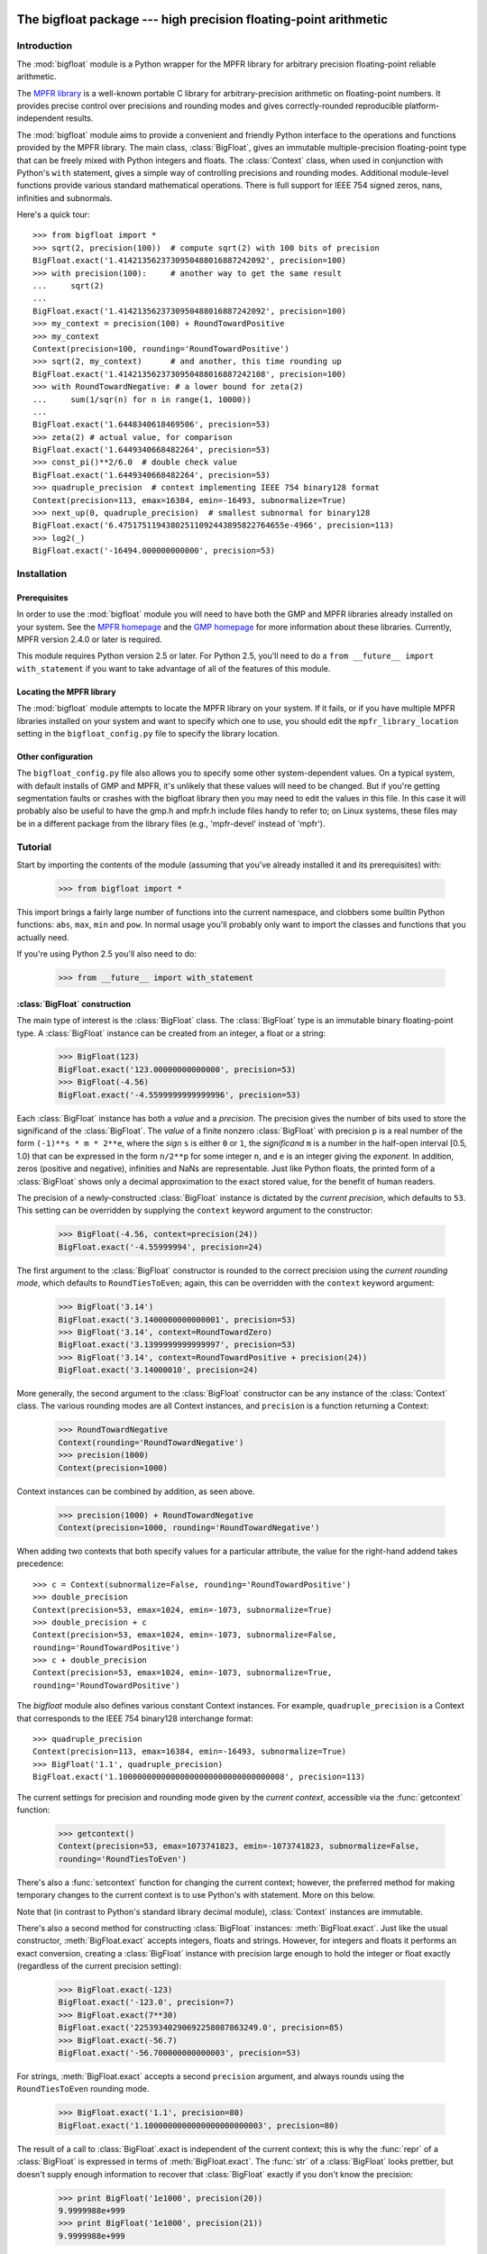 The bigfloat package --- high precision floating-point arithmetic
=================================================================

.. module:: bigfloat
   :synopsis: Python wrapper for MPFR floating-point library.

.. moduleauthor:: Mark Dickinson <dickinsm@gmail.com>

Introduction
------------

The :mod:`bigfloat` module is a Python wrapper for the MPFR library
for arbitrary precision floating-point reliable arithmetic.

The `MPFR library <http://www.mpfr.org>`_ is a well-known portable C
library for arbitrary-precision arithmetic on floating-point numbers.
It provides precise control over precisions and rounding modes and
gives correctly-rounded reproducible platform-independent results.

The :mod:`bigfloat` module aims to provide a convenient and friendly
Python interface to the operations and functions provided by the MPFR
library.  The main class, :class:`BigFloat`, gives an immutable
multiple-precision floating-point type that can be freely mixed with
Python integers and floats.  The :class:`Context` class, when used in
conjunction with Python's ``with`` statement, gives a simple way of
controlling precisions and rounding modes.  Additional module-level
functions provide various standard mathematical operations.  There is
full support for IEEE 754 signed zeros, nans, infinities and
subnormals.

Here's a quick tour::

   >>> from bigfloat import *
   >>> sqrt(2, precision(100))  # compute sqrt(2) with 100 bits of precision
   BigFloat.exact('1.4142135623730950488016887242092', precision=100)
   >>> with precision(100):     # another way to get the same result
   ...     sqrt(2)
   ... 
   BigFloat.exact('1.4142135623730950488016887242092', precision=100)
   >>> my_context = precision(100) + RoundTowardPositive
   >>> my_context
   Context(precision=100, rounding='RoundTowardPositive')
   >>> sqrt(2, my_context)      # and another, this time rounding up
   BigFloat.exact('1.4142135623730950488016887242108', precision=100)
   >>> with RoundTowardNegative: # a lower bound for zeta(2)
   ...     sum(1/sqr(n) for n in range(1, 10000))
   ... 
   BigFloat.exact('1.6448340618469506', precision=53)
   >>> zeta(2) # actual value, for comparison
   BigFloat.exact('1.6449340668482264', precision=53)
   >>> const_pi()**2/6.0  # double check value
   BigFloat.exact('1.6449340668482264', precision=53)
   >>> quadruple_precision  # context implementing IEEE 754 binary128 format
   Context(precision=113, emax=16384, emin=-16493, subnormalize=True)
   >>> next_up(0, quadruple_precision)  # smallest subnormal for binary128
   BigFloat.exact('6.47517511943802511092443895822764655e-4966', precision=113)
   >>> log2(_)
   BigFloat.exact('-16494.000000000000', precision=53)


Installation
------------

Prerequisites
^^^^^^^^^^^^^

In order to use the :mod:`bigfloat` module you will need to have both
the GMP and MPFR libraries already installed on your system.  See the
`MPFR homepage <http://www.mpfr.org>`_ and the `GMP homepage
<http://gmplib.org>`_ for more information about these libraries.
Currently, MPFR version 2.4.0 or later is required.

This module requires Python version 2.5 or later.  For Python 2.5,
you'll need to do a ``from __future__ import with_statement`` if you
want to take advantage of all of the features of this module.

Locating the MPFR library
^^^^^^^^^^^^^^^^^^^^^^^^^

The :mod:`bigfloat` module attempts to locate the MPFR library on your
system.  If it fails, or if you have multiple MPFR libraries installed
on your system and want to specify which one to use, you should edit
the ``mpfr_library_location`` setting in the ``bigfloat_config.py``
file to specify the library location.

Other configuration
^^^^^^^^^^^^^^^^^^^

The ``bigfloat_config.py`` file also allows you to specify some other
system-dependent values.  On a typical system, with default installs
of GMP and MPFR, it's unlikely that these values will need to be
changed.  But if you're getting segmentation faults or crashes with
the bigfloat library then you may need to edit the values in this
file.  In this case it will probably also be useful to have the gmp.h
and mpfr.h include files handy to refer to; on Linux systems, these
files may be in a different package from the library files (e.g.,
'mpfr-devel' instead of 'mpfr').


Tutorial
--------

Start by importing the contents of the module (assuming that you've
already installed it and its prerequisites) with:

   >>> from bigfloat import *

This import brings a fairly large number of functions into the current
namespace, and clobbers some builtin Python functions: ``abs``,
``max``, ``min`` and ``pow``.  In normal usage you'll probably only
want to import the classes and functions that you actually need.

If you're using Python 2.5 you'll also need to do:

   >>> from __future__ import with_statement

:class:`BigFloat` construction
^^^^^^^^^^^^^^^^^^^^^^^^^^^^^^

The main type of interest is the :class:`BigFloat` class.  The
:class:`BigFloat` type is an immutable binary floating-point type.  A
:class:`BigFloat` instance can be created from an integer, a float or
a string:

   >>> BigFloat(123)
   BigFloat.exact('123.00000000000000', precision=53)
   >>> BigFloat(-4.56)
   BigFloat.exact('-4.5599999999999996', precision=53)

Each :class:`BigFloat` instance has both a *value* and a *precision*.
The precision gives the number of bits used to store the significand
of the :class:`BigFloat`.  The *value* of a finite nonzero
:class:`BigFloat` with precision ``p`` is a real number of the form
``(-1)**s * m * 2**e``, where the *sign* ``s`` is either ``0`` or
``1``, the *significand* ``m`` is a number in the half-open interval
[0.5, 1.0) that can be expressed in the form ``n/2**p`` for some
integer ``n``, and ``e`` is an integer giving the *exponent*.  In
addition, zeros (positive and negative), infinities and NaNs are
representable.  Just like Python floats, the printed form of a
:class:`BigFloat` shows only a decimal approximation to the exact
stored value, for the benefit of human readers.

The precision of a newly-constructed :class:`BigFloat` instance is
dictated by the *current precision*, which defaults to ``53``.  This
setting can be overridden by supplying the ``context`` keyword
argument to the constructor:

   >>> BigFloat(-4.56, context=precision(24))
   BigFloat.exact('-4.55999994', precision=24)

The first argument to the :class:`BigFloat` constructor is rounded to
the correct precision using the *current rounding mode*, which
defaults to ``RoundTiesToEven``; again, this can be overridden with
the ``context`` keyword argument:

   >>> BigFloat('3.14')
   BigFloat.exact('3.1400000000000001', precision=53)
   >>> BigFloat('3.14', context=RoundTowardZero)
   BigFloat.exact('3.1399999999999997', precision=53)
   >>> BigFloat('3.14', context=RoundTowardPositive + precision(24))
   BigFloat.exact('3.14000010', precision=24)

More generally, the second argument to the :class:`BigFloat`
constructor can be any instance of the :class:`Context` class.  The
various rounding modes are all Context instances, and ``precision`` is
a function returning a Context:

   >>> RoundTowardNegative
   Context(rounding='RoundTowardNegative')
   >>> precision(1000)
   Context(precision=1000)

Context instances can be combined by addition, as seen above.

   >>> precision(1000) + RoundTowardNegative
   Context(precision=1000, rounding='RoundTowardNegative')

When adding two contexts that both specify values for a particular
attribute, the value for the right-hand addend takes precedence::

   >>> c = Context(subnormalize=False, rounding='RoundTowardPositive')
   >>> double_precision
   Context(precision=53, emax=1024, emin=-1073, subnormalize=True)
   >>> double_precision + c
   Context(precision=53, emax=1024, emin=-1073, subnormalize=False,
   rounding='RoundTowardPositive')
   >>> c + double_precision
   Context(precision=53, emax=1024, emin=-1073, subnormalize=True,
   rounding='RoundTowardPositive')

The `bigfloat` module also defines various constant Context instances.
For example, ``quadruple_precision`` is a Context that corresponds to
the IEEE 754 binary128 interchange format::

   >>> quadruple_precision
   Context(precision=113, emax=16384, emin=-16493, subnormalize=True)
   >>> BigFloat('1.1', quadruple_precision)
   BigFloat.exact('1.10000000000000000000000000000000008', precision=113)

The current settings for precision and rounding mode given by the
*current context*, accessible via the :func:`getcontext` function:

   >>> getcontext()
   Context(precision=53, emax=1073741823, emin=-1073741823, subnormalize=False,
   rounding='RoundTiesToEven')

There's also a :func:`setcontext` function for changing the current
context; however, the preferred method for making temporary changes to
the current context is to use Python's with statement.  More on this below.

Note that (in contrast to Python's standard library decimal module),
:class:`Context` instances are immutable.

There's also a second method for constructing :class:`BigFloat`
instances: :meth:`BigFloat.exact`.  Just like the usual constructor,
:meth:`BigFloat.exact` accepts integers, floats and strings.  However,
for integers and floats it performs an exact conversion, creating a
:class:`BigFloat` instance with precision large enough to hold the
integer or float exactly (regardless of the current precision
setting):

   >>> BigFloat.exact(-123)
   BigFloat.exact('-123.0', precision=7)
   >>> BigFloat.exact(7**30)
   BigFloat.exact('22539340290692258087863249.0', precision=85)
   >>> BigFloat.exact(-56.7)
   BigFloat.exact('-56.700000000000003', precision=53)

For strings, :meth:`BigFloat.exact` accepts a second ``precision``
argument, and always rounds using the ``RoundTiesToEven`` rounding
mode.

   >>> BigFloat.exact('1.1', precision=80)
   BigFloat.exact('1.1000000000000000000000003', precision=80)

The result of a call to :class:`BigFloat`.exact is independent of the current
context; this is why the :func:`repr` of a :class:`BigFloat` is expressed in
terms of :meth:`BigFloat.exact`.  The :func:`str` of a :class:`BigFloat` looks
prettier, but doesn't supply enough information to recover that
:class:`BigFloat` exactly if you don't know the precision:

   >>> print BigFloat('1e1000', precision(20))
   9.9999988e+999
   >>> print BigFloat('1e1000', precision(21))
   9.9999988e+999

Arithmetic on :class:`BigFloat` instances
^^^^^^^^^^^^^^^^^^^^^^^^^^^^^^^^^^^^^^^^^

All the usual arithmetic operations, with the exception of floor
division, apply to :class:`BigFloat` instances, and those instances can be
freely mixed with integers and floats (but not strings!) in those
operations:

   >>> BigFloat(1234)/3
   BigFloat.exact('411.33333333333331', precision=53)
   >>> BigFloat('1e1233')**0.5
   BigFloat.exact('3.1622776601683794e+616', precision=53)

As with the :class:`BigFloat` constructor, the precision for the result is
taken from the current context, as is the rounding mode used to round
the exact mathematical result to the nearest :class:`BigFloat`.

For mixed-type operations, the integer or float is converted *exactly*
to a :class:`BigFloat` before the operation (as though the
:class:`BigFloat`.exact constructor had been applied to it).  So
there's only a single point where precision might be lost: namely,
when the result of the operation is rounded to the nearest value
representable as a :class:`BigFloat`.

.. note::

   The current precision and rounding mode even apply to the unary
   plus and minus operations.  In particular, ``+x`` is not
   necessarily a no-op for a :class:`BigFloat` instance x:

   >>> BigFloat.exact(7**100)
   BigFloat.exact('323447650962475799134464776910021681085720319890462540093389
   5331391691459636928060001.0', precision=281)
   >>> +BigFloat.exact(7**100)
   BigFloat.exact('3.2344765096247579e+84', precision=53)

   This makes the unary plus operator useful as a way to round a
   result produced in a different context to the current context.

For each arithmetic operation the :mod:`bigfloat` module exports a
corresponding function.  For example, the :func:`div` function
corresponds to usual (true) division:

   >>> 355/BigFloat(113)
   BigFloat.exact('3.1415929203539825', precision=53)
   >>> div(355, 113)
   BigFloat.exact('3.1415929203539825', precision=53)

This is useful for a couple of reasons: one reason is that it makes it
possible to use ``div(x, y)`` in contexts where a :class:`BigFloat` result is
desired but where one or both of x and y might be an integer or float.
But a more important reason is that these functions, like the :class:`BigFloat`
constructor, accept an extra ``context`` keyword argument giving a
context for the operation::

   >>> div(355, 113, context=single_precision)
   BigFloat.exact('3.14159298', precision=24)

Similarly, the ``sub`` function corresponds to Python's subtraction
operation.  To fully appreciate some of the subtleties of the ways
that binary arithmetic operations might be performed, note the
difference in the results of the following:

   >>> x = 10**16+1  # integer, not exactly representable as a float
   >>> y = 10**16.   # 10.**16 is exactly representable as a float
   >>> x - y
   0.0
   >>> BigFloat(x) - BigFloat(y)
   BigFloat.exact('0', precision=53)
   >>> sub(x, y)
   BigFloat.exact('1.0000000000000000', precision=53)

For the first subtraction, the integer is first converted to a float,
losing accuracy, and then the subtraction is performed, giving a
result of 0.0.  The second case is similar: ``x`` and ``y`` are both
explicitly converted to :class:`BigFloat` instances, and the conversion of
``x`` again loses precision.  In the third case, ``x`` and ``y`` are
*implicitly* converted to :class:`BigFloat` instances, and that conversion is
exact, so the subtraction produces exactly the right answer.

Comparisons between :class:`BigFloat` instances and integers or floats also
behave as you'd expect them to; for these, there's no need for a
corresponding function.

Mathematical functions
^^^^^^^^^^^^^^^^^^^^^^

The :mod:`bigfloat` module provides a number of standard mathematical
functions.  These functions follow the same rules as the arithmetic
operations above:

  - the arguments can be integers, floats or :class:`BigFloat` instances

  - integers and float arguments are converted exactly to :class:`BigFloat`
    instances before the function is applied

  - the result is a :class:`BigFloat` instance, with the precision of
    the result, and the rounding mode used to obtain the result, taken
    from the current context.

  - attributes of the current context can be overridden by providing
    an additional ``context`` keyword argument.  Here are some
    examples:

   >>> sqrt(1729, context=RoundTowardZero)
   BigFloat.exact('41.581245772583578', precision=53)
   >>> sqrt(1729, context=RoundTowardPositive)
   BigFloat.exact('41.581245772583586', precision=53)
   >>> atanh(0.5, context=precision(20))
   BigFloat.exact('0.54930592', precision=20)
   >>> const_catalan(precision(1000))
   BigFloat.exact('0.9159655941772190150546035149323841107741493742816721342664
   9811962176301977625476947935651292611510624857442261919619957903589880332585
   9059431594737481158406995332028773319460519038727478164087865909024706484152
   1630002287276409423882599577415088163974702524820115607076448838078733704899
   00864775113226027', precision=1000)
   >>> 4*exp(-const_pi()/2/agm(1, 1e-100))
   BigFloat.exact('9.9999999999998517e-101', precision=53)

For a full list of the supported functions, see the reference manual.

Controlling the precision and rounding mode
^^^^^^^^^^^^^^^^^^^^^^^^^^^^^^^^^^^^^^^^^^^

We've seen one way of controlling precision and rounding mode, via the
``context`` keyword argument.  There's another way that's often more
convenient, especially when a single context change is supposed to
apply to multiple operations: contexts can be used directly in Python
``with`` statements.  Note: if you're using Python 2.5, you'll need
to enable with statements with:

   >>> from __future__ import with_statement

For example, here we compute high-precision upper and lower-bounds for
the thousandth harmonic number:

   >>> with precision(100):
   ...     with RoundTowardNegative:  # lower bound
   ...         lower_bound = sum(div(1, n) for n in range(1, 1001))
   ...     with RoundTowardPositive:  # upper bound
   ...         upper_bound = sum(div(1, n) for n in range(1, 1001))
   ... 
   >>> lower_bound
   BigFloat.exact('7.4854708605503449126565182015873', precision=100)
   >>> upper_bound
   BigFloat.exact('7.4854708605503449126565182077593', precision=100)

The effect of the with statement is to change the current context for
the duration of the with block; when the block exits, the previous
context is restored.  With statements can be nested, as seen above.
Let's double-check the above results using the asymptotic formula for
the nth harmonic number [#harmonic]_:

   >>> n = 1000
   >>> with precision(100):
   ...     approx = log(n) + const_euler() + div(1, 2*n) - 1/(12*sqr(n))
   ... 
   >>> approx
   BigFloat.exact('7.4854708605503365793271531207983', precision=100)

The error in this approximation should be approximately -1/(120*n**4).
Let's check it:

   >>> error = approx - lower_bound
   >>> error
   BigFloat.exact('-8.3333293650807890e-15', precision=53)
   >>> -1/(120*pow(n, 4))
   BigFloat.exact('-8.3333333333333336e-15', precision=53)

A more permanent change to the context can be effected using the
:func:`setcontext` function, which takes a single argument of type
:class:`Context`:

   >>> setcontext(precision(30))
   >>> sqrt(2)
   BigFloat.exact('1.4142135624', precision=30)
   >>> setcontext(RoundTowardZero)
   >>> sqrt(2)
   BigFloat.exact('1.4142135605', precision=30)

An important point here is that in any place that a context is used,
only the attributes specified by that context are changed.  For
example, the context ``precision(30)`` only has the ``precision``
attribute, so only that attribute is affected by the ``setcontext``
call; the other attributes are not changed.  Similarly, the
``setcontext(RoundTowardZero)`` line above doesn't affect the
precision.

There's a ``DefaultContext`` constant giving the default context, so
you can always restore the original default context as follows:

   >>> setcontext(DefaultContext)

.. note::

   If :func:`setcontext` is used within a with statement, its effects
   only last for the duration of the block following the with
   statement.


Flags
^^^^^

The :mod:`bigfloat` module also provides four global flags: 'Inexact',
'Overflow', 'Underflow', 'NanFlag', along with methods to set and test
these flags:

   >>> set_flagstate(set())  # clear all flags
   >>> get_flagstate()
   set([])
   >>> exp(10**100)
   BigFloat.exact('Infinity', precision=53)
   >>> get_flagstate()
   set(['Overflow', 'Inexact'])

These flags show that overflow occurred, and that the given result
(infinity) was inexact.  The flags are sticky: none of the standard
operations ever clears a flag:

   >>> sqrt(2)
   BigFloat.exact('1.4142135623730951', precision=53)
   >>> get_flagstate()  # overflow flag still set from the exp call
   set(['Overflow', 'Inexact'])
   >>> set_flagstate(set())  # clear all flags
   >>> sqrt(2)
   BigFloat.exact('1.4142135623730951', precision=53)
   >>> get_flagstate()   # sqrt only sets the inexact flag
   set(['Inexact'])

The functions :func:`clear_flag`, :func:`set_flag` and
:func:`test_flag` allow clearing, setting and testing of individual
flags.

Support for these flags is preliminary, and the API may change in
future versions.


Reference
---------

The :class:`BigFloat` class
^^^^^^^^^^^^^^^^^^^^^^^^^^^

The :class:`BigFloat` class implements multiple-precision binary
floating-point numbers.  Each :class:`BigFloat` instance has both a
value and a precision; the precision is an integer giving the number
of significant bits used to store the value.  A finite nonzero
:class:`BigFloat` instance with precision p can be thought of as a
(sign, significand, exponent) triple (s, m, e), representing the value
(-1)**s * m * 2**e, where m is a value in the range [0.5, 1.0) stored
with p bits of precision.  Thus m is of the form n/2**p for some
integer n with 2**(p-1) <= n < 2**p.

In addition to nonzero finite numbers, :class:`BigFloat` instances can
also represent positive and negative infinity, positive and negative
zero, and NaNs.

:class:`BigFloat` instances should be treated as immutable.

.. class:: BigFloat(value, context=None)

   Construct a new :class:`BigFloat` instance from an integer, string,
   float or another :class:`BigFloat` instance, using the
   rounding-mode and output format (precision, exponent bounds and
   subnormalization) given by the current context.  If the *context*
   keyword argument is given, its value should be a :class:`Context`
   instance and its attributes override those of the current context.

   *value* can be an integer, string, float, or another
   :class:`BigFloat` instance.  In all cases the given value is
   rounded to the format (determined by precision, exponent limits and
   subnormalization) given by the current context, using the rounding
   mode specified by the current context.  The integer 0 is always
   converted to positive zero.

   .. method:: as_integer_ratio(self)

      Return a pair (n, d) of integers such that n and d are
      relatively prime, d is positive, and the value of self is
      exactly n/d.

      If self is an infinity or nan then ValueError is raised.
      Negative and positive zero are both converted to (0, 1).

   .. method:: exact(cls, value, precision=None)

      A class method to construct a new :class:`BigFloat` instance
      from an integer, string, float or another :class:`BigFloat`
      instance, doing an exact conversion where possible.  Unlike the
      usual :class:`BigFloat` constructor, this alternative
      constructor makes no use of the current context and will not
      affect the current flags.

      If value is an integer, float or :class:`BigFloat`, then the precision
      keyword must not be given, and the conversion is exact.  The
      resulting :class:`BigFloat` has a precision sufficiently large to hold the
      converted value exactly.  If value is a string, then the
      precision argument must be given.  The string is converted using
      the given precision and the RoundTiesToEven rounding mode.

   .. method:: fromhex(cls, value, context=None)

      Class method that constructs a new :class:`BigFloat` instance
      from a hexadecimal string.  Rounds to the current context using
      the given precision.  If the *context* keyword argument is
      given, its value should be a :class:`Context` instance and its
      attributes override those of the current context.

   .. method:: hex(self)

      Return a hexadecimal representation of a :class:`BigFloat`.  The
      advantage of the hexadecimal representation is that it
      represents the value of the :class:`BigFloat` exactly.

   .. attribute:: precision

      Precision of a :class:`BigFloat` instance, in bits.


Special methods
""""""""""""""""

The :class:`BigFloat` type has a full complement of special methods.
Here are some brief notes on those methods, indicating some possible
deviations from expected behaviour.

* The repr of a :class:`BigFloat` instance ``x`` is independent of the
  current context, and has the property that ``eval(repr(x))``
  recovers ``x`` exactly.

* The '+' ,'-', '*', '/', '**' and '%' binary operators are supported,
  and mixed-type operations involving a :class:`BigFloat` and an integer or
  float are permitted.  Mixed-type operations behave as though the
  non :class:`BigFloat` operand is first converted to a :class:`BigFloat` with no loss
  of accuracy.  The '/' operator implements true division, regardless
  of whether 'from __future__ import division' is in effect or not.
  The result of '%' has the same sign as the first argument, not the
  second.  Floor division is not currently implemented.

* The '+' and '-' unary operators and built-in :func:`abs` function
  are supported.  Note that these all round to the current context; in
  particular, '+x' is not necessarily equal to 'x' for a
  :class:`BigFloat` instance ``x``.

* The six comparison operators '==', '<=', '<', '!=', '>', '>=' are
  supported.  Comparisons involving NaNs always return False, except
  in the case of '!=' where they always return True.  Again,
  comparisons with integers or floats are permitted, with the integer
  or float being converted exactly before the comparison; the context
  does not affect the result of a comparison.

* Conversions to int and long always round towards zero; conversions
  to float always use the ``RoundTiesToEven`` rounding mode.
  Conversion to bool returns False for a nonzero :class:`BigFloat` and True
  otherwise.  None of these conversions is affected by the current
  context.

* :class:`BigFloat` instances are hashable.  For Python 2.6 and later,
  the hash function obeys the rule that objects that compare equal
  should hash equal; in particular, if ``x == n`` for some
  :class:`BigFloat` instance ``x`` and some Python int or long ``n``
  then ``hash(x) == hash(n)``, and similarly for floats.  In Python
  2.5, there are some rare cases where ``x == n`` does not imply
  ``hash(x) == hash(n)``.  For that reason it's inadvisable to mix
  integers and BigFloat instances in a set, or to use both integers
  and BigFloat instances as keys in the same dictionary.


The Context class
^^^^^^^^^^^^^^^^^

A :class:`Context` object is a simple immutable object that packages
together attributes describing a floating-point format, together with
a rounding mode.

.. class:: Context(precision=None, emin=None, emax=None, subnormalize=None, rounding=None)

   Create a new Context object with the given attributes.  Not all
   attributes need to be specified.  Note that all attributes of the
   generated Context are read-only.  Attributes that are unset for
   this Context instance return ``None``.

   .. attribute:: precision

      Precision of the floating-point format, given in bits.  This
      should be an integer in the range [``PRECISION_MIN``,
      ``PRECISION_MAX``].  ``PRECISION_MIN`` is usually ``2``.

   .. attribute:: emax

      Maximum exponent allowed for this format.  The largest finite
      number representable in the context self is
      ``(1-2**-self.precision) * 2**self.emax``.

   .. attribute:: emin

      Minimum exponent allowed for this format.  The smallest positive
      number representable in the context self is ``0.5 * 2**self.emin``.

      .. note::

         There's nothing to stop you defining a context with emin >
         emax, but don't expect to get sensible results if you do
         this.

   .. attribute:: subnormalize

      A boolean value: True if the format has gradual underflow, and
      False otherwise.  With gradual underflow, all finite
      floating-point numbers have a value that's an integer multiple
      of 2**(emin-1).

   .. attribute:: rounding

      The rounding mode of this Context.  This should be a string.
      Valid values are 'RoundTiesToEven', 'RoundTowardZero',
      'RoundTowardPositive' and 'RoundTowardNegative'.  Note that the
      rounding modes ``RoundTiesToEven``, etc. exported by the
      :mod:`bigfloat` module are Context instances, not strings, so
      cannot be used directly here.


:class:`Context` instances can be added.  If ``x`` and ``y`` are
Context instances then ``x + y`` is the Context whose attributes
combine those of ``x`` and ``y``.  In the case that both ``x`` and
``y`` have a particular attribute set, the value for ``y`` takes
precedence:

   >>> x = Context(precision=200, rounding='RoundTiesToEven')
   >>> y = Context(precision=53, subnormalize=True)
   >>> x + y
   Context(precision=53, subnormalize=True, rounding='RoundTiesToEven')
   >>> y + x
   Context(precision=200, subnormalize=True, rounding='RoundTiesToEven')

:class:`Context` instances can be used in with statements to alter
the current context.  In effect, ::

   with c:
       <block>

behaves roughly like ::

   old_context = getcontext()
   setcontext(c)
   <block>
   setcontext(old_context)

except that nesting of with statements works as you'd expect, and the
old context is guaranteed to be restored even if an exception occurs
during execution of the block.

Note that for Context instances ``x`` and ``y``, ::

   with x + y:
       <block>

is exactly equivalent to ::

   with x:
       with y:
           <block>

The bigfloat module defines a number of predefined :class:`Context`
instances.

.. data:: DefaultContext

   The context that's in use when the bigfloat module is first
   imported.  It has precision of 53, large exponent bounds, no
   subnormalization, and the RoundTiesToEven rounding mode.

.. data:: EmptyContext

   Equal to Context().  Occasionally useful where a context is
   syntactically required for a with statement, but no change to the
   current context is desired.  For example::

      if <want_extra_precision>:
          c = extra_precision(10)
      else:
          c = EmptyContext

      with c:
          <do calculation>

.. data:: half_precision
.. data:: single_precision
.. data:: double_precision
.. data:: quadruple_precision

   These :class:`Context` instances correspond to the binary16,
   binary32, binary64 and binary128 interchange formats described in
   IEEE 754-2008 (section 3.6).  They're all special cases of the
   :func:`IEEEContext` function.

.. function:: IEEEContext(bitwidth)

   If bitwidth is one of widths permitted by IEEE 754 (that is, either
   16, 32, 64, or a multiple of 32 not less than 128), return the IEEE
   754 binary interchange format with the given bit width.  See
   section 3.6 of IEEE 754-2008 or the bigfloat source for details.

.. function:: precision(p)

   A convenience function.  ``precision(p)`` is exactly equivalent to
   ``Context(precision=p)``.

.. data:: RoundTiesToEven
.. data:: RoundTowardZero
.. data:: RoundTowardPositive
.. data:: RoundTowardNegative

   Contexts corresponding to the four available rounding modes.
   ``RoundTiesToEven`` rounds the result of an operation or function
   to the nearest representable :class:`BigFloat`, with ties rounded to the
   :class:`BigFloat` whose least significant bit is zero.  ``RoundTowardZero``
   rounds results towards zero.  ``RoundTowardPositive`` rounds
   results towards positive infinity, and ``RoundTowardsNegative``
   rounds results towards negative infinity.

Constants
""""""""""

.. data:: PRECISION_MIN
.. data:: PRECISION_MAX

   Minimum and maximum precision that's valid for Contexts and
   :class:`BigFloat` instances.  In the current implementation,
   ``PRECISION_MIN`` is ``2`` and ``PRECISION_MAX`` is ``2**31-1``.

.. data:: EMIN_MIN
.. data:: EMIN_MAX

   Minimum and maximum allowed values for the Context emin attribute.
   In the current implementation, ``EMIN_MIN == -EMIN_MAX == 1-2**30``.

.. data:: EMAX_MIN
.. data:: EMAX_MAX

   Minimum and maximum allowed values for the Context emax attribute.
   In the current implementation, ``-EMAX_MIN == EMAX_MAX == 2**30-1``.


The current context
""""""""""""""""""""

There can be many Context objects in existence at one time, but
there's only ever one *current context*.  The current context is given
by a thread-local :class:`Context` instance.  Whenever the :class:`BigFloat`
constructor is called, or any arithmetic operation or standard
function computation is performed, the current context is consulted to
determine:

* The format that the result of the operation or function should take
  (as specified by the ``precision``, ``emax``, ``emin`` and
  ``subnormalize`` attributes of the context), and

* The rounding mode to use when computing the result, as specified by
  the ``rounding`` attribute of the current context.

If an additional ``context`` keyword argument is given to the
operation, function or constructor, then attributes from the context
override the corresponding attributes in the current context.
For example, ::

   sqrt(x, context=my_context)

is equivalent to ::

   with my_context:
       sqrt(x)

The current context can be read and written directly using the
:func:`getcontext` and :func:`setcontext` functions.

.. function:: getcontext()

   Return a copy of the current context.

.. function:: setcontext(context)

   Set the current context to the given context.

It's usually neater to make a temporary change to the context using a
with statement, as described above.  There's also one convenience
function that's often useful in calculations:

.. function:: extra_precision(p)

   Return a copy of the current context with the precision increased
   by p.  Equivalent to
   ``Context(precision=getcontext().precision+p)``.

      >>> getcontext().precision
      53
      >>> extra_precision(10).precision
      63
      >>> with extra_precision(20):
      ...     gamma(1.5)
      ... 
      BigFloat.exact('0.88622692545275801364912', precision=73)


Standard functions
^^^^^^^^^^^^^^^^^^

All functions in this section follow the same rules:

* Arguments can be :class:`BigFloat` instances, integers or floats, unless
  otherwise specified.
* Integer or float arguments are converted exactly to :class:`BigFloat`
  instances.
* The format of the result and the rounding mode used to obtain that
  result are taken from the current context.
* Attributes of the current context can be overridden by supplying an
  explicit ``context`` keyword argument.
* Results are correctly rounded.

Conversion from string
""""""""""""""""""""""

.. function:: set_str2(s, base)

   Convert a string s, representing a number in base b, to a :class:`BigFloat`.
   The base should satisfy 2 <= base <= 36.

Arithmetic functions
""""""""""""""""""""

.. function:: add(x, y)
.. function:: sub(x, y)
.. function:: mul(x, y)
.. function:: div(x, y)
.. function:: pow(x, y)

   Return x+y, x-y, x*y, x/y and x**y respectively.

.. function:: mod(x, y)

   Return the reduction of x modulo y.  The result has the same sign as x.
   In other words, return x-q*y, where q is the integer part of x/y.

.. function:: remainder(x, y)

   Return x-q*y, where q is the closest integer to x/y, with ties rounded
   to the nearest even integer.

.. function:: dim(x, y)

   Return max(x-y, 0).

.. function:: pos(x)
.. function:: neg(x)
.. function:: abs(x)

   Return +x, -x and the absolute value of x respectively.  Note that
   these functions will round if x is not exactly representable in the
   current context.

.. function:: fma(x, y, z)

   Return x*y+z, but with no loss of intermediate accuracy.

.. function:: fms(x, y, z)

   Return x*y-z, with no loss of intermediate accuracy.

.. function:: sqr(x)

   Return x*x.

.. function:: sqrt(x)

   Return the square root of x, or a NaN if x is negative.  The square
   root of negative zero returns negative zero.

.. function:: rec_sqrt(x)

   Return the reciprocal of the square root of x.  rec_sqrt of zero
   returns positive infinity, regardless of the sign of the zero.
   Note that this means that 1/sqrt(x) differs from rec_sqrt(x) when
   x is negative zero.

.. function:: cbrt(x)

   Return the cube root of x.

.. function:: root(x, n)

   Return the nth root of x; n should be a nonnegative integer.  For
   even n, return NaN if x is negative.  For n = 0, always return NaN.

.. function:: hypot(x, y)

   Return the square root of x*x+y*y.

Exponential and logarithmic functions
""""""""""""""""""""""""""""""""""""""

.. function:: exp(x)

   Return ``e**x``, where ``e`` is Euler's constant. (2.71828...)

.. function:: expm1(x)

   Return ``e**x - 1``.  Useful for values of ``x`` close to 0, when
   the expression ``exp(x)-1`` would lose significant accuracy.

   >>> exp(1e-10)-1
   BigFloat.exact('1.0000000827403710e-10', precision=53)
   >>> exp(1e-10, precision(100))-1
   BigFloat.exact('1.0000000000500000e-10', precision=53)
   >>> expm1(1e-10)
   BigFloat.exact('1.0000000000500000e-10', precision=53)

.. function:: exp2(x)

   Return ``2**x``.

.. function:: exp10(x)

   Return ``10**x``.

.. function:: log(x)

   Return the natural (base ``e``) logarithm of *x*.

.. function:: log1p(x)

   Return ``log(1+x)``.  Useful for small values of x, where
   computing ``log(1+x)`` directly loses significant accuracy.

.. function:: log2(x)

   Return the log base 2 of *x*.

.. function:: log10(x)

   Return the log base 10 of *x*.

Trigonometric functions
""""""""""""""""""""""""

.. function:: cos(x)
.. function:: sin(x)
.. function:: tan(x)
.. function:: sec(x)
.. function:: csc(x)
.. function:: cot(x)

   Cosine, sine, tangent, secant, cosecant and cotangent of x,
   respectively.  Note that these functions are (necessarily) very
   slow for large arguments (for example, ``x`` larger than
   ``BigFloat('1e1000000')``), since reducing ``x`` correctly modulo
   ``pi`` requires computing ``pi`` to high precision.  Input
   arguments are in radians, not degrees.

.. function:: acos(x)
.. function:: asin(x)
.. function:: atan(x)

   Inverse cosine, sine and tangent functions, giving a result in
   radians.

.. function:: atan2(y, x)

   Return the arctangent2 of y and x.  This is the angle that the ray
   joining (0, 0) to (x, y) makes with the positive x-axis.

Hyperbolic trig functions
""""""""""""""""""""""""""

.. function:: cosh(x)
.. function:: sinh(x)
.. function:: tanh(x)
.. function:: sech(x)
.. function:: csch(x)
.. function:: coth(x)

   Hyperbolic cosine, sine, tangent, secant, cosecant and cotangent of x,
   respectively.

.. function:: acosh(x)
.. function:: asinh(x)
.. function:: atanh(x)

   Inverse hyperbolic cosine, sine and tangent functions.

Special functions
""""""""""""""""""

.. function:: eint(x)

   Return the exponential integral of x.

.. function:: li2(x)

   Return the real part of the dilogarithm of x.

.. function:: factorial(n)

   Return the factorial of n.  *n* should be a nonnegative integer.

.. function:: gamma(x)

   Return the gamma function applied to x.

.. function:: lgamma(x)

   Return the natural log of the absolute value of gamma(x).

.. function:: lngamma(x)

   Return log(gamma(x)).

.. function:: zeta(x)

   Return the Riemann zeta function of x.

.. function:: erf(x)

   Return the error function of x.

.. function:: erfc(x)

   Return the complementary error function of x.

.. function:: j0(x)
.. function:: j1(x)
.. function:: jn(n, x)

   Return Bessel function of the first kind of order 0, 1 and n,
   evaluated at x.  For ``jn``, *n* should be an integer.

.. function:: y0(x)
.. function:: y1(x)
.. function:: yn(n, x)

   Return Bessel function of the second kind of order 0, 1 and n,
   evaluated at x.  For ``yn``, *n* should be an integer.

.. function:: agm(x, y)

   Return the arithmetic-geometric mean of x and y.

Constants
""""""""""

.. function:: const_catalan()

   The Catalan constant 1 - 1/3**2 + 1/5**2 - 1/7**2 + 1/9**2 - ... = 0.9159655941...

.. function:: const_euler()

   The Euler-Mascheroni constant 0.5772156649..., equal to the limit
   of (1 + 1/2 + 1/3 + ... + 1/n) - log(n) as n approaches infinity.

.. function:: const_log2()

   The natural log of 2, 0.6931471805...

.. function:: const_pi()

   The constant pi = 3.1415926535...


Miscellaneous functions
""""""""""""""""""""""""

.. function:: max(x, y)

   Return the maximum of *x* and *y*.  If *x* and *y* are zeros with
   different signs, return positive zero.

.. function:: min(x, y)

   Return the minimum of *x* and *y*.  If *x* and *y* are zeros with
   different signs, return negative zero.

.. function:: copysign(x, y)

   Return a :class:`BigFloat` with absolute value taken from x and sign taken
   from y.

.. function:: frac(x)

   Return the fractional part of x.  The result has the same sign
   as x.

.. function:: floor(x)

   Return the floor of x.  Note that since the result is rounded to
   the current context, it's quite possible for the result to be
   larger than x:

   >>> with DefaultContext:
   ...     floor(2**100-1) <= 2**100-1
   ... 
   False

   If you want to be sure of getting a result that's no larger than
   *x*, use the ``RoundTowardNegative`` rounding mode.  Alternatively,
   if you want the exact floor you may want to clear the ``Inexact``
   flag before the call and test it afterwards.  Similar comments
   apply to the :func:`ceil`, :func:`round` and :func:`trunc`
   functions.

.. function:: ceil(x)

   Return the ceiling of x.

.. function:: round(x)

   Return x, rounded to the nearest integer.  Ties are rounded
   away from zero. ('Biased rounding')

.. function:: trunc(x)

   Return the integer part of x.

Other Functions
^^^^^^^^^^^^^^^

These are the functions exported by the :mod:`bigfloat` module that
don't fit into the above section, for one reason or another.

Additional Comparisons
""""""""""""""""""""""

There are two additional comparison functions that don't
correspond to any of the Python comparison operators.

.. function:: lessgreater(x, y)

   Return True if either x < y or x > y, and False otherwise.
   lessgreater(x, y) differs from x != y in the case where either x or
   y is a NaN: in that case, lessgreater(x, y) will return False,
   while x != y will return True.

.. function:: unordered(x, y)

   Return True if either x or y is a NaN, and False otherwise.

Number classification functions
""""""""""""""""""""""""""""""""

The following functions all accept a single :class:`BigFloat` instance (or a
float, or an integer) and return a boolean value.  They make no
use of the current context, and do not affect the state of the flags.

.. function:: is_nan(x)

   Return True if x is a NaN and False otherwise.

.. function:: is_inf(x)

   Return True if x is an infinity (either positive or negative), and False
   otherwise.

.. function:: is_zero(x)

   Return True if x is a zero (either positive zero or negative zero),
   and False otherwise.

.. function:: is_finite(x)

   Return True if x is not an infinity or NaN, and False otherwise.

.. function:: is_negative(x)

   Return True if the sign bit of x is set, and False otherwise.  Note
   that the name of this function is slightly misleading for zeros:
   is_negative(-0.0) returns True, even though -0.0 is not, strictly
   speaking, negative.

.. function:: is_integer(x)

   Return True if x is finite and an exact integer, and False
   otherwise.

Miscellaneous functions
"""""""""""""""""""""""

.. function:: next_up(x)

   Return the least representable BigFloat that's strictly greater than x.
   This operation is quiet:  it doesn't affect any of the flags.

.. function:: next_down(x)

   Return the greatest representable BigFloat that's strictly less than x.
   This operation is quiet:  it doesn't affect any of the flags.


Flags
^^^^^

.. data:: Underflow

   Underflow flag.  Set whenever the result of an operation
   underflows.  The meaning of this flag differs depending on whether
   the subnormalize attribute is true for the operation context.  In
   the language of IEEE 754, we use the `after rounding` semantics.
   The Underflow flag is set on underflow even when the result of an
   operation is exact.

   In detail: let ``c`` be the context that's in effect for an
   operation, function or :class:`BigFloat` construction.  Let ``x`` be the
   result of the operation, rounded to the context precision with the
   context rounding mode, but as though the exponent were unbounded.

   If c.subnormalize is False, the Underflow flag is set if and only
   if ``x`` is nonzero, finite, and strictly smaller than
   ``2**(c.emin-1)`` in absolute value.  If c.subnormalize is True,
   the Underflow flag is set if and only if ``x`` is nonzero, finite,
   and strictly smaller than ``2**(c.emin+c.precision-2)`` in absolute
   value.

.. data:: Overflow

   Set whenever the result of an operation overflows.  An operation
   performed in a context ``c`` overflows if the result computed as if
   with unbounded exponent range is finite and greater than or equal
   to ``2**c.emax`` in absolute value.

.. data:: Inexact

   Inexact flag.  Set whenever the result of an operation is not
   exactly equal to the true mathematical result.

.. data:: NanFlag

   NaN flag.  Set whever the result of an operation gives a NaN
   result.

.. function:: clear_flag(flag)

   Clear the given flag.

.. function:: set_flag(flag)

   Set the given flag.

.. function:: test_flag(flag)

   Return True if the given flag is set and False otherwise.

.. function:: get_flagstate()

   Return a set containing the flags that are currently set.

.. function:: set_flagstate(flag_set)

   Set all flags that are in *flag_set*, and clear all other flags.

.. rubric:: Footnotes

.. [#harmonic] See http://mathworld.wolfram.com/HarmonicNumber.html

Indices and tables
==================

* :ref:`genindex`
* :ref:`modindex`
* :ref:`search`

